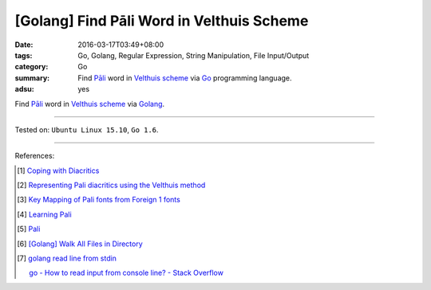 [Golang] Find Pāli Word in Velthuis Scheme
##########################################

:date: 2016-03-17T03:49+08:00
:tags: Go, Golang, Regular Expression, String Manipulation, File Input/Output
:category: Go
:summary: Find `Pāli`_ word in `Velthuis scheme`_ via Go_ programming language.
:adsu: yes


Find `Pāli`_ word in `Velthuis scheme`_ via Golang_.

.. show_github_file:: siongui userpages content/code/go-pali-velthuis/find.go

.. show_github_file:: siongui userpages content/code/go-pali-velthuis/find_test.go

----

Tested on: ``Ubuntu Linux 15.10``, ``Go 1.6``.

----

References:

.. [1] `Coping with Diacritics <http://www.accesstoinsight.org/lib/diacritics.html>`_

.. [2] `Representing Pali diacritics using the Velthuis method <http://www.accesstoinsight.org/abbrev.html#velthuis>`_

.. [3] `Key Mapping of Pali fonts from Foreign 1 fonts <http://nanda.online-dhamma.net/Pali/pali-map.htm>`_

.. [4] `Learning Pali <http://www.nku.edu/~kenneyr/Buddhism/pali/>`_

.. [5] `Pali <http://www.tuninst.net/PEG-Narada/txt/lang.htm>`__

.. [6] `[Golang] Walk All Files in Directory <{filename}../../02/04/go-walk-all-files-in-directory%en.rst>`_

.. [7] `golang read line from stdin <https://www.google.com/search?q=golang+read+line+from+stdin>`_

       `go - How to read input from console line? - Stack Overflow <http://stackoverflow.com/questions/20895552/how-to-read-input-from-console-line>`_

.. _Go: https://golang.org/
.. _Golang: https://golang.org/
.. _Pāli: https://en.wikipedia.org/wiki/Pali
.. _Velthuis scheme: http://www.accesstoinsight.org/abbrev.html#velthuis
